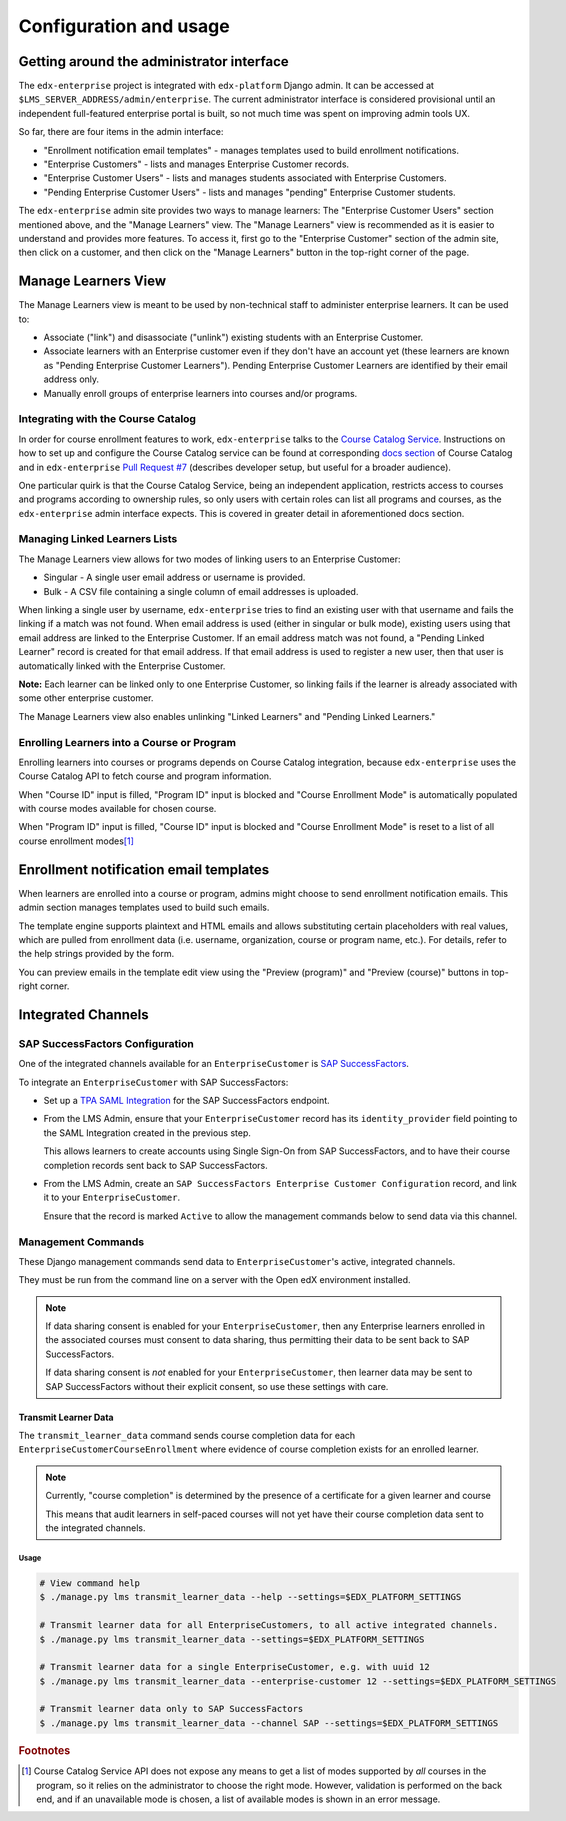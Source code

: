 Configuration and usage
=======================

Getting around the administrator interface
------------------------------------------

The ``edx-enterprise`` project is integrated with ``edx-platform`` Django admin. It can be accessed at
``$LMS_SERVER_ADDRESS/admin/enterprise``. The current administrator interface is considered provisional until an
independent full-featured enterprise portal is built, so not much time was spent on improving admin tools UX.

.. image:: images/enterprise-admin.png

So far, there are four items in the admin interface:

* "Enrollment notification email templates" - manages templates used to build enrollment notifications.
* "Enterprise Customers" - lists and manages Enterprise Customer records.
* "Enterprise Customer Users" - lists and manages students associated with Enterprise Customers.
* "Pending Enterprise Customer Users" - lists and manages "pending" Enterprise Customer students.

.. image:: images/enterprise-customer.png

The ``edx-enterprise`` admin site provides two ways to manage learners: The "Enterprise Customer Users" section
mentioned above, and the "Manage Learners" view. The "Manage Learners" view is recommended as it is easier to understand
and provides more features. To access it, first go to the "Enterprise Customer" section of the admin site, then click
on a customer, and then click on the "Manage Learners" button in the top-right corner of the page.

Manage Learners View
--------------------

The Manage Learners view is meant to be used by non-technical staff to administer enterprise learners.
It can be used to:

* Associate ("link") and disassociate ("unlink") existing students with an Enterprise Customer.
* Associate learners with an Enterprise customer even if they don't have an account yet (these
  learners are known as "Pending Enterprise Customer Learners"). Pending Enterprise Customer Learners are
  identified by their email address only.
* Manually enroll groups of enterprise learners into courses and/or programs.

.. image:: images/manage-learners.png

Integrating with the Course Catalog
^^^^^^^^^^^^^^^^^^^^^^^^^^^^^^^^^^^

In order for course enrollment features to work, ``edx-enterprise`` talks to the `Course Catalog Service`_. Instructions
on how to set up and configure the Course Catalog service can be found at corresponding `docs section`_ of Course
Catalog and in ``edx-enterprise`` `Pull Request #7`_ (describes developer setup, but useful for a broader audience).

One particular quirk is that the Course Catalog Service, being an independent application, restricts access to
courses and programs according to ownership rules, so only users with certain roles can list all programs and courses,
as the ``edx-enterprise`` admin interface expects. This is covered in greater detail in aforementioned docs section.

.. _Course Catalog Service: https://open-edx-course-catalog.readthedocs.io/en/latest/getting_started.html
.. _docs section: https://open-edx-course-catalog.readthedocs.io/en/latest/getting_started.html#lms-integration
.. _Pull Request #7: https://github.com/edx/edx-enterprise/pull/7

Managing Linked Learners Lists
^^^^^^^^^^^^^^^^^^^^^^^^^^^^^^

The Manage Learners view allows for two modes of linking users to an Enterprise Customer:

* Singular - A single user email address or username is provided.
* Bulk - A CSV file containing a single column of email addresses is uploaded.

When linking a single user by username, ``edx-enterprise`` tries to find an existing user with that username and fails
the linking if a match was not found. When email address is used (either in singular or bulk mode), existing users using
that email address are linked to the Enterprise Customer. If an email address match was not found, a "Pending Linked
Learner" record is created for that email address. If that email address is used to register a new user, then that user
is automatically linked with the Enterprise Customer.

**Note:** Each learner can be linked only to one Enterprise Customer, so linking fails if the learner is already
associated with some other enterprise customer.

The Manage Learners view also enables unlinking "Linked Learners" and "Pending Linked Learners."

Enrolling Learners into a Course or Program
^^^^^^^^^^^^^^^^^^^^^^^^^^^^^^^^^^^^^^^^^^^

Enrolling learners into courses or programs depends on Course Catalog integration, because ``edx-enterprise`` uses the
Course Catalog API to fetch course and program information.

When "Course ID" input is filled, "Program ID" input is blocked and "Course Enrollment Mode" is automatically populated
with course modes available for chosen course.

When "Program ID" input is filled, "Course ID" input is blocked and "Course Enrollment Mode" is reset to a list of all
course enrollment modes\ [#f1]_

Enrollment notification email templates
---------------------------------------

When learners are enrolled into a course or program, admins might choose to send enrollment notification emails.
This admin section manages templates used to build such emails.

The template engine supports plaintext and HTML emails and allows substituting certain placeholders with real values,
which are pulled from enrollment data (i.e. username, organization, course or program name, etc.). For details, refer
to the help strings provided by the form.

.. image:: images/enrollment-notification-email-template.png

You can preview emails in the template edit view using the "Preview (program)" and "Preview (course)" buttons in
top-right corner.

Integrated Channels
-------------------

SAP SuccessFactors Configuration
^^^^^^^^^^^^^^^^^^^^^^^^^^^^^^^^

One of the integrated channels available for an ``EnterpriseCustomer`` is `SAP SuccessFactors`_.

To integrate an ``EnterpriseCustomer`` with SAP SuccessFactors:

* Set up a `TPA SAML Integration`_ for the SAP SuccessFactors endpoint.
* From the LMS Admin, ensure that your ``EnterpriseCustomer`` record has its ``identity_provider`` field pointing to the
  SAML Integration created in the previous step.

  This allows learners to create accounts using Single Sign-On from SAP SuccessFactors, and to have their course
  completion records sent back to SAP SuccessFactors.
* From the LMS Admin, create an ``SAP SuccessFactors Enterprise Customer Configuration`` record, and link it to your
  ``EnterpriseCustomer``.

  Ensure that the record is marked ``Active`` to allow the management commands below to send data via this channel.

.. _SAP SuccessFactors: https://www.successfactors.com
.. _TPA SAML Integration: http://edx.readthedocs.io/projects/edx-installing-configuring-and-running/en/latest/configuration/tpa/tpa_SAML_SP.html

Management Commands
^^^^^^^^^^^^^^^^^^^

These Django management commands send data to ``EnterpriseCustomer``'s active, integrated channels.

They must be run from the command line on a server with the Open edX environment installed.

.. note::

   If data sharing consent is enabled for your ``EnterpriseCustomer``, then any Enterprise learners enrolled in the
   associated courses must consent to data sharing, thus permitting their data to be sent back to SAP SuccessFactors.

   If data sharing consent is *not* enabled for your ``EnterpriseCustomer``, then learner data may be sent to SAP
   SuccessFactors without their explicit consent, so use these settings with care.


Transmit Learner Data
_____________________

The ``transmit_learner_data`` command sends course completion data for each ``EnterpriseCustomerCourseEnrollment`` where
evidence of course completion exists for an enrolled learner.

.. note::

   Currently, "course completion" is determined by the presence of a certificate for a given learner and course

   This means that audit learners in self-paced courses will not yet have their course completion data sent to the
   integrated channels.

Usage
~~~~~

.. code-block:: bash

   # View command help
   $ ./manage.py lms transmit_learner_data --help --settings=$EDX_PLATFORM_SETTINGS

   # Transmit learner data for all EnterpriseCustomers, to all active integrated channels.
   $ ./manage.py lms transmit_learner_data --settings=$EDX_PLATFORM_SETTINGS

   # Transmit learner data for a single EnterpriseCustomer, e.g. with uuid 12
   $ ./manage.py lms transmit_learner_data --enterprise-customer 12 --settings=$EDX_PLATFORM_SETTINGS

   # Transmit learner data only to SAP SuccessFactors
   $ ./manage.py lms transmit_learner_data --channel SAP --settings=$EDX_PLATFORM_SETTINGS


.. rubric:: Footnotes

.. [#f1] Course Catalog Service API does not expose any means to get a list of modes supported by *all* courses in the
  program, so it relies on the administrator to choose the right mode. However, validation is performed on the back
  end, and if an unavailable mode is chosen, a list of available modes is shown in an error message.
